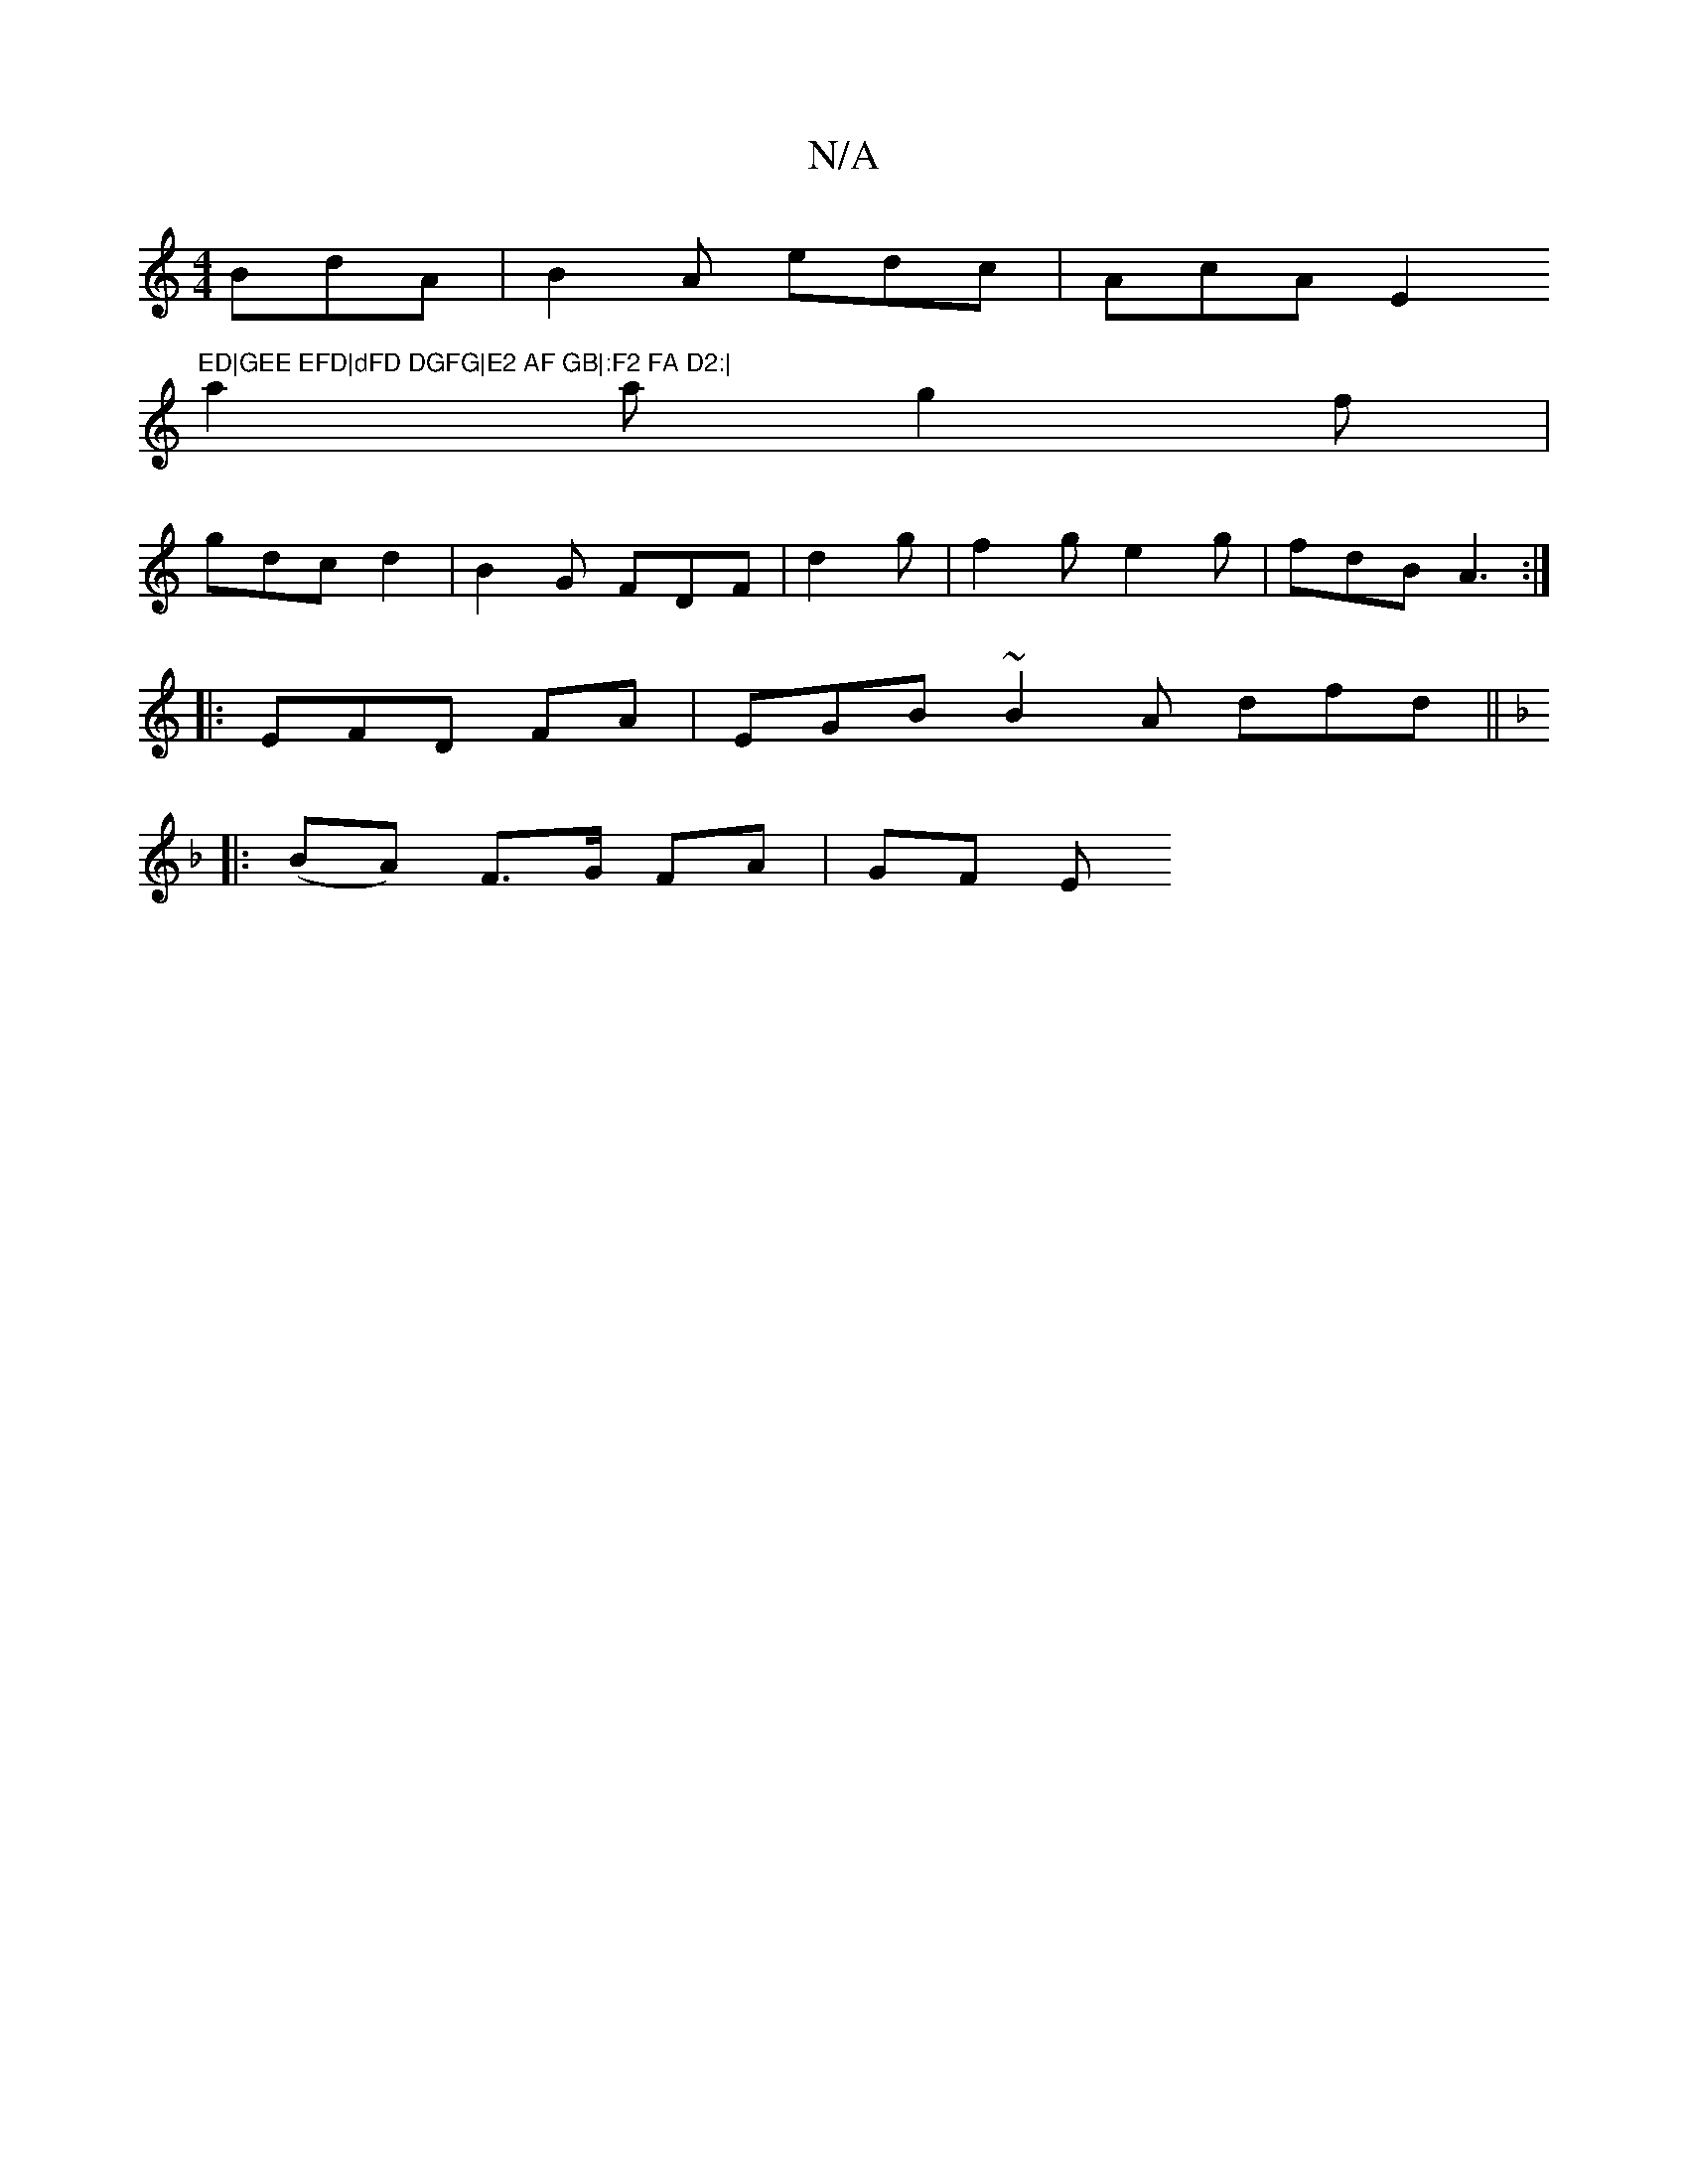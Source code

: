 X:1
T:N/A
M:4/4
R:N/A
K:Cmajor
BdA|B2A edc|AcA E2"ED|GEE EFD|dFD DGFG|E2 AF GB|:F2 FA D2:|
a2 a g2 f|
gdc d2 |B2G FDF|d2 g|f2g e2 g|fdB A3:|
|:EFD FA|EGB ~B2 A dfd||
K:Fs{!rili?{f}fe/d/e/f/f/d/d/d/F | FGA d2 ||
|:(BA) F>G FA | GF E